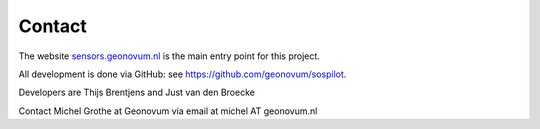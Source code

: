 .. _contact:

Contact
=======

The website `sensors.geonovum.nl <http://sensors.geonovum.nl>`_ is the main entry point for this project.

All development is done via GitHub: see https://github.com/geonovum/sospilot.

Developers are Thijs Brentjens and Just van den Broecke

Contact Michel Grothe at Geonovum via email at michel AT geonovum.nl




